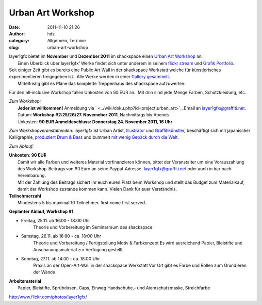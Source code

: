Urban Art Workshop
##################
:date: 2011-11-10 21:26
:author: hdz
:category: Allgemein, Termine
:slug: urban-art-workshop

| |image0|\ layer1gfx bietet im **November** und **Dezember 2011** im shackspace einen `Urban Art Workshop <http://shackspace.de/wiki/doku.php?id=project:urban_art>`__ an.
|  Einen Überblick über layer1gfx' Werke findet sich unter anderem in seinem `flickr stream <https://secure.flickr.com/photos/layer1gfx/>`__ und `Grafik Portfolio <http://layer1gfx.carbonmade.com/>`__.

| Seit einiger Zeit gibt es bereits eine Public Art Wall in der shackspace Werkstatt welche für künstlerisches experimentieren freigegeben ist.  Alle Werke werden in einer `Gallery gesammelt <http://shackspace.de/gallery/index.php/Projekte/Public-Art-Wall>`__.
|  Mittelfristig gibt es Pläne das komplette Treppenhaus des shackspace aufzuwerten.

Für den all-inclusive Workshop fallen Unkosten von 90 EUR an.  Mit drin
sind jede Menge Farben, Schutzkleidung, etc.

| *Zum Workshop:*
|  **Jeder ist willkommen!** Anmeldung via ` <../wiki/doku.php?id=project:urban_art>`__\ Email an layer1gfx@graffiti.net.
|  Datum: **Workshop #2:25/26/27. Novemeber 2011**, Nachmittags bis Abends
|  Unkosten: **90 EUR  Anmeldeschluss: Donnerstag 24. November 2011, 16 Uhr** 

*Zum Workshopveranstaltenden:*
layer1gfx ist Urban Artist, `Illustrator <http://layer1gfx.carbonmade.com/>`__ und `Graffitikünstler <http://www.flickr.com/photos/layer1gfx/>`__, beschäftigt sich mit japanischer Kalligraphie, `produziert Drum & Bass <http://soundcloud.com/djsaiba>`__ und bummelt `mit wenig Gepäck durch die Welt <http://twitter.com/t3chn0m4d>`__.

*Zum Ablauf:*

| **Unkosten: 90 EUR**
|  Damit wir alle Farben und weiteres Material vorfinanzieren können, bittet der Veranstalter um eine Vorauszahlung des Workshop-Beitrags von 90 Euro an seine Paypal-Adresse: layer1gfx@graffiti.net oder auch in bar nach Vereinbarung.
|  Mit der Zahlung des Beitrags sichert ihr euch euren Platz beim Workshop und stellt das Budget zum Materialkauf, damit der Workshop zustande kommen kann. Vielen Dank für euer Verständnis.

| **Teilnehmerzahl**
|  Mindestens 5 bis maximal 10 Teilnehmer. first come first served.

**Geplanter Ablauf, Workshop #1**

-  Freitag, 25.11. ab 16:00 - 18:00 Uhr
    Theorie und Vorbereitung im Seminarraum des shackspace
-  Samstag, 26.11. ab 16:00 - ca. 18:00 Uhr
    Theorie und Vorbereitung / Fertigstellung Motiv & Farbkonzept
    Es wird ausreichend Papier, Bleistifte und Anschauungsmaterial zur
    Verfügung gestellt
-  Sonntag, 27.11. ab 14:00 - ca. 18:00 Uhr
    Praxis an der Open-Art-Wall in der shackspace Werkstatt
    Vor Ort gibt es Farbe und Rollen zum Grundieren der Wände

| **Arbeitsmaterial**
|  Papier, Bleistifte, Sprühdosen, Caps, Einweg Handschuhe,- und Atemschutzmaske, Streichfarbe

.. raw:: html

   <div id="_mcePaste"
   style="position: absolute; left: -10000px; top: 0px; width: 1px; height: 1px; overflow: hidden;">

http:/www.flickr.com/photos/layer1gfx/

.. raw:: html

   </div>

.. |image0| image:: http://shackspace.de/wp-content/uploads/2011/11/IMG_20111026_233454-e1320956680906-150x150.jpg
   :target: http://shackspace.de/wp-content/uploads/2011/11/IMG_20111026_233454.jpg


